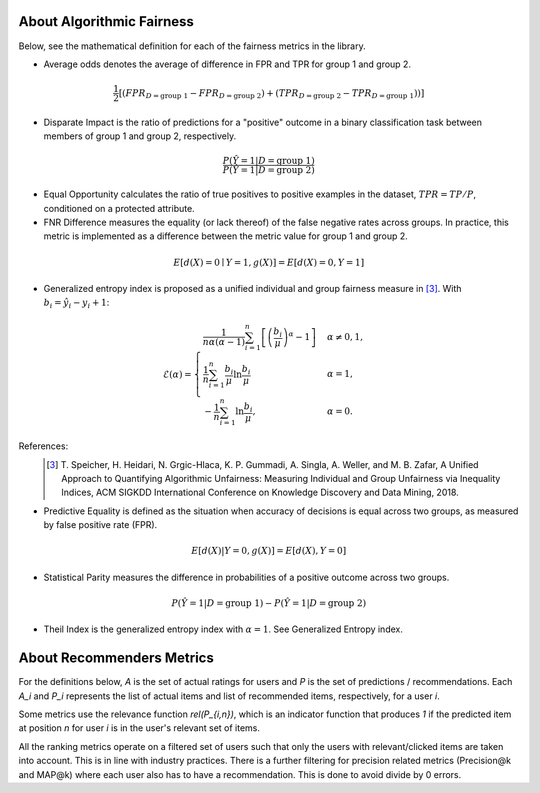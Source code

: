 .. _about:

About Algorithmic Fairness
==========================

Below, see the mathematical definition for each of the fairness metrics in the library.

- Average odds denotes the average of difference in FPR and TPR for group 1 and group 2.

.. math::
    \frac{1}{2} [(FPR_{D = \text{group 1}} - FPR_{D =
    \text{group 2}}) + (TPR_{D = \text{group 2}} - TPR_{D
    = \text{group 1}}))]

- Disparate Impact is the ratio of predictions for a "positive" outcome in a binary classification task between members of group 1 and group 2, respectively.

.. math::

    \frac{P(\hat{Y} = 1 | D = \text{group 1})}
        {P(\hat{Y} = 1 | D = \text{group 2})}

- Equal Opportunity calculates the ratio of true positives to positive examples in the dataset, :math:`TPR = TP/P`, conditioned on a protected attribute.

- FNR Difference measures the equality (or lack thereof) of the false negative rates across groups. In practice, this metric is implemented as a difference between the metric value for group 1 and group 2.

.. math::

    E[d(X)=0 \mid Y=1, g(X)] = E[d(X)=0, Y=1]

- Generalized entropy index is proposed as a unified individual and group fairness measure in [3]_. With :math:`b_i = \hat{y}_i - y_i + 1`:

.. math::

           \mathcal{E}(\alpha) = \begin{cases}
              \frac{1}{n \alpha (\alpha-1)}\sum_{i=1}^n\left[\left(\frac{b_i}{\mu}\right)^\alpha - 1\right] &
              \alpha \ne 0, 1, \\
              \frac{1}{n}\sum_{i=1}^n\frac{b_{i}}{\mu}\ln\frac{b_{i}}{\mu} & \alpha=1, \\
            -\frac{1}{n}\sum_{i=1}^n\ln\frac{b_{i}}{\mu},& \alpha=0.
            \end{cases}

References:
            .. [3] T. Speicher, H. Heidari, N. Grgic-Hlaca, K. P. Gummadi, A. Singla, A. Weller, and M. B. Zafar,
             A Unified Approach to Quantifying Algorithmic Unfairness: Measuring Individual and Group Unfairness via
             Inequality Indices, ACM SIGKDD International Conference on Knowledge Discovery and Data Mining, 2018.

- Predictive Equality is defined as the situation when accuracy of decisions is equal across two groups, as measured by false positive rate (FPR).

.. math::

    E[d(X)|Y=0, g(X)] = E[d(X), Y=0]
    
- Statistical Parity measures the difference in probabilities of a positive outcome across two groups.
 
.. math::

    P(\hat{Y} = 1 | D = \text{group 1}) - P(\hat{Y} = 1 | D = \text{group 2})

- Theil Index is the generalized entropy index with :math:`\alpha = 1`. See Generalized Entropy index.


About Recommenders Metrics
==========================

For the definitions below, `A` is the set of actual ratings for users and `P` is the set of predictions / recommendations. Each `A_i` and `P_i` represents the list of actual items and list of recommended items, respectively, for a user `i`.

Some metrics use the relevance function `rel(P_{i,n})`, which is an indicator function that produces `1` if the predicted item at position `n` for user `i` is in the user's relevant set of items.

All the ranking metrics operate on a filtered set of users such that only the users with relevant/clicked items are taken into account. This is in line with industry practices. There is a further filtering for precision related metrics (Precision@k and MAP@k) where each user also has to have a recommendation. This is done to avoid divide by 0 errors.